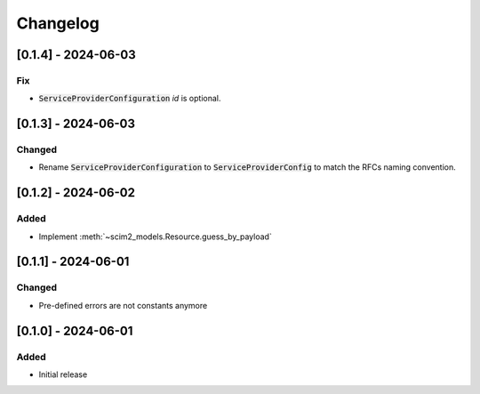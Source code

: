 Changelog
=========

[0.1.4] - 2024-06-03
--------------------

Fix
^^^

- :code:`ServiceProviderConfiguration` `id` is optional.

[0.1.3] - 2024-06-03
--------------------

Changed
^^^^^^^

- Rename :code:`ServiceProviderConfiguration` to :code:`ServiceProviderConfig` to match the RFCs naming convention.

[0.1.2] - 2024-06-02
--------------------

Added
^^^^^

- Implement :meth:`~scim2_models.Resource.guess_by_payload`

[0.1.1] - 2024-06-01
--------------------

Changed
^^^^^^^

- Pre-defined errors are not constants anymore

[0.1.0] - 2024-06-01
--------------------

Added
^^^^^
- Initial release
